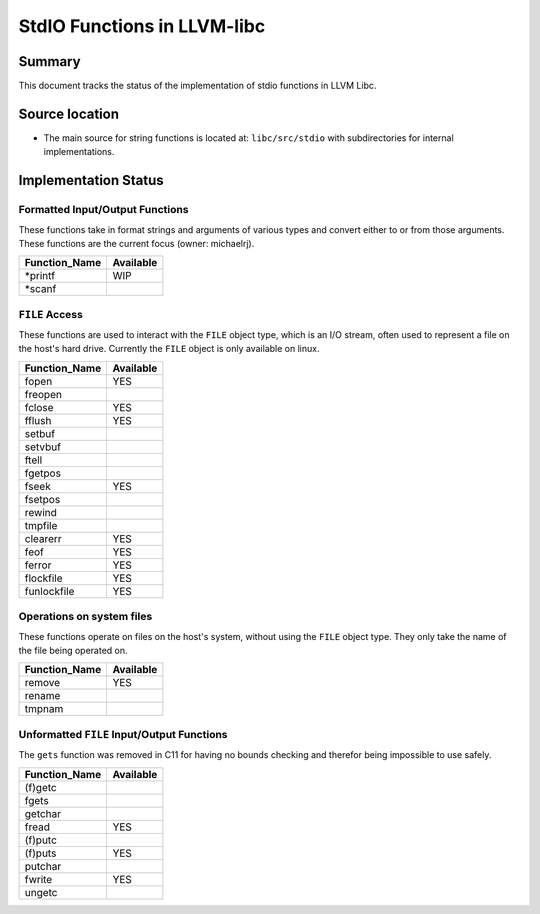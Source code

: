 =============================
StdIO Functions in LLVM-libc
=============================

-------
Summary
-------

This document tracks the status of the implementation of stdio functions in LLVM
Libc.

---------------
Source location
---------------

-   The main source for string functions is located at:
    ``libc/src/stdio`` with subdirectories for internal implementations.

---------------------
Implementation Status
---------------------

Formatted Input/Output Functions
================================

These functions take in format strings and arguments of various types and
convert either to or from those arguments. These functions are the current focus
(owner: michaelrj).

=============  =========
Function_Name  Available
=============  =========
\*printf       WIP
\*scanf
=============  =========

``FILE`` Access
===============

These functions are used to interact with the ``FILE`` object type, which is an
I/O stream, often used to represent a file on the host's hard drive. Currently
the ``FILE`` object is only available on linux.

=============  =========
Function_Name  Available
=============  =========
fopen          YES
freopen
fclose         YES
fflush         YES
setbuf
setvbuf
ftell
fgetpos
fseek          YES
fsetpos
rewind
tmpfile
clearerr       YES
feof           YES
ferror         YES
flockfile      YES
funlockfile    YES
=============  =========

Operations on system files
==========================

These functions operate on files on the host's system, without using the 
``FILE`` object type. They only take the name of the file being operated on.

=============  =========
Function_Name  Available
=============  =========
remove         YES
rename
tmpnam
=============  =========

Unformatted ``FILE`` Input/Output Functions
===========================================

The ``gets`` function was removed in C11 for having no bounds checking and
therefor being impossible to use safely.

=============  =========
Function_Name  Available
=============  =========
(f)getc
fgets
getchar
fread          YES
(f)putc
(f)puts        YES
putchar
fwrite         YES
ungetc
=============  =========
